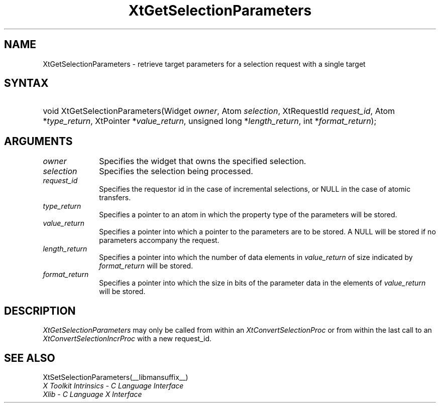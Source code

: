 .\" Copyright (c) 1993, 1994  X Consortium
.\" 
.\" Permission is hereby granted, free of charge, to any person obtaining a
.\" copy of this software and associated documentation files (the "Software"), 
.\" to deal in the Software without restriction, including without limitation 
.\" the rights to use, copy, modify, merge, publish, distribute, sublicense, 
.\" and/or sell copies of the Software, and to permit persons to whom the 
.\" Software furnished to do so, subject to the following conditions:
.\" 
.\" The above copyright notice and this permission notice shall be included in
.\" all copies or substantial portions of the Software.
.\" 
.\" THE SOFTWARE IS PROVIDED "AS IS", WITHOUT WARRANTY OF ANY KIND, EXPRESS OR
.\" IMPLIED, INCLUDING BUT NOT LIMITED TO THE WARRANTIES OF MERCHANTABILITY,
.\" FITNESS FOR A PARTICULAR PURPOSE AND NONINFRINGEMENT.  IN NO EVENT SHALL 
.\" THE X CONSORTIUM BE LIABLE FOR ANY CLAIM, DAMAGES OR OTHER LIABILITY, 
.\" WHETHER IN AN ACTION OF CONTRACT, TORT OR OTHERWISE, ARISING FROM, OUT OF 
.\" OR IN CONNECTION WITH THE SOFTWARE OR THE USE OR OTHER DEALINGS IN THE 
.\" SOFTWARE.
.\" 
.\" Except as contained in this notice, the name of the X Consortium shall not 
.\" be used in advertising or otherwise to promote the sale, use or other 
.\" dealing in this Software without prior written authorization from the 
.\" X Consortium.
.\"
.ds tk X Toolkit
.ds xT X Toolkit Intrinsics \- C Language Interface
.ds xI Intrinsics
.ds xW X Toolkit Athena Widgets \- C Language Interface
.ds xL Xlib \- C Language X Interface
.ds xC Inter-Client Communication Conventions Manual
.ds Rn 3
.ds Vn 2.2
.hw XtSet-Selection-Parameters XtGet-Selection-Parameters wid-get
.na
.de Ds
.nf
.\\$1D \\$2 \\$1
.ft 1
.ps \\n(PS
.\".if \\n(VS>=40 .vs \\n(VSu
.\".if \\n(VS<=39 .vs \\n(VSp
..
.de De
.ce 0
.if \\n(BD .DF
.nr BD 0
.in \\n(OIu
.if \\n(TM .ls 2
.sp \\n(DDu
.fi
..
.de FD
.LP
.KS
.TA .5i 3i
.ta .5i 3i
.nf
..
.de FN
.fi
.KE
.LP
..
.de IN		\" send an index entry to the stderr
..
.de C{
.KS
.nf
.D
.\"
.\"	choose appropriate monospace font
.\"	the imagen conditional, 480,
.\"	may be changed to L if LB is too
.\"	heavy for your eyes...
.\"
.ie "\\*(.T"480" .ft L
.el .ie "\\*(.T"300" .ft L
.el .ie "\\*(.T"202" .ft PO
.el .ie "\\*(.T"aps" .ft CW
.el .ft R
.ps \\n(PS
.ie \\n(VS>40 .vs \\n(VSu
.el .vs \\n(VSp
..
.de C}
.DE
.R
..
.de Pn
.ie t \\$1\fB\^\\$2\^\fR\\$3
.el \\$1\fI\^\\$2\^\fP\\$3
..
.de ZN
.ie t \fB\^\\$1\^\fR\\$2
.el \fI\^\\$1\^\fP\\$2
..
.de NT
.ne 7
.ds NO Note
.if \\n(.$>$1 .if !'\\$2'C' .ds NO \\$2
.if \\n(.$ .if !'\\$1'C' .ds NO \\$1
.ie n .sp
.el .sp 10p
.TB
.ce
\\*(NO
.ie n .sp
.el .sp 5p
.if '\\$1'C' .ce 99
.if '\\$2'C' .ce 99
.in +5n
.ll -5n
.R
..
.		\" Note End -- doug kraft 3/85
.de NE
.ce 0
.in -5n
.ll +5n
.ie n .sp
.el .sp 10p
..
.ny0
.TH XtGetSelectionParameters __libmansuffix__ __xorgversion__ "XT FUNCTIONS"
.SH NAME
XtGetSelectionParameters \- retrieve target parameters for a selection request with a single target
.SH SYNTAX
.HP
void XtGetSelectionParameters(Widget \fIowner\fP, Atom \fIselection\fP,
XtRequestId \fIrequest_id\fP, Atom *\fItype_return\fP, XtPointer
*\fIvalue_return\fP, unsigned long *\fIlength_return\fP, int
*\fIformat_return\fP); 
.SH ARGUMENTS
.IP \fIowner\fP 1i
Specifies the widget that owns the specified selection.
.IP \fIselection\fP 1i
Specifies the selection being processed.
.IP \fIrequest_id\fP 1i
Specifies the requestor id in the case of incremental selections, or NULL
in the case of atomic transfers.
.IP \fItype_return\fP 1i
Specifies a pointer to an atom in which the property type of the
parameters will be stored.
.IP \fIvalue_return\fP 1i
Specifies a pointer into which a pointer to the parameters are to be
stored. A NULL will be stored if no parameters accompany the request.
.IP \fIlength_return\fP 1i
Specifies a pointer into which the number of data elements in 
\fIvalue_return\fP of size indicated by \fIformat_return\fP will be
stored.
.IP \fIformat_return\fP 1i
Specifies a pointer into which the size in bits of the parameter data
in the elements of \fIvalue_return\fP will be stored.
.SH DESCRIPTION
.ZN XtGetSelectionParameters
may only be called from within an
.ZN XtConvertSelectionProc
or from within the last call to an
.ZN XtConvertSelectionIncrProc
with a new request_id.
.SH "SEE ALSO"
XtSetSelectionParameters(__libmansuffix__)
.br
\fI\*(xT\fP
.br
\fI\*(xL\fP
